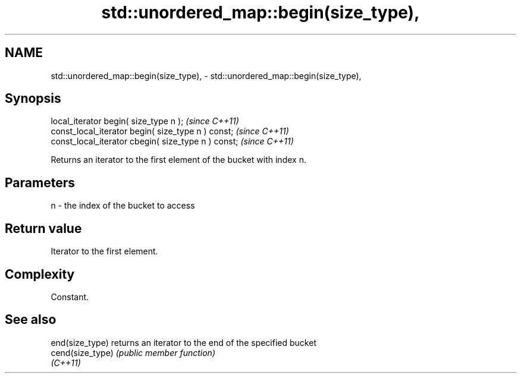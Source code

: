 .TH std::unordered_map::begin(size_type), 3 "2022.07.31" "http://cppreference.com" "C++ Standard Libary"
.SH NAME
std::unordered_map::begin(size_type), \- std::unordered_map::begin(size_type),

.SH Synopsis

   local_iterator begin( size_type n );               \fI(since C++11)\fP
   const_local_iterator begin( size_type n ) const;   \fI(since C++11)\fP
   const_local_iterator cbegin( size_type n ) const;  \fI(since C++11)\fP

   Returns an iterator to the first element of the bucket with index n.

.SH Parameters

   n - the index of the bucket to access

.SH Return value

   Iterator to the first element.

.SH Complexity

   Constant.

.SH See also

   end(size_type)  returns an iterator to the end of the specified bucket
   cend(size_type) \fI(public member function)\fP
   \fI(C++11)\fP

